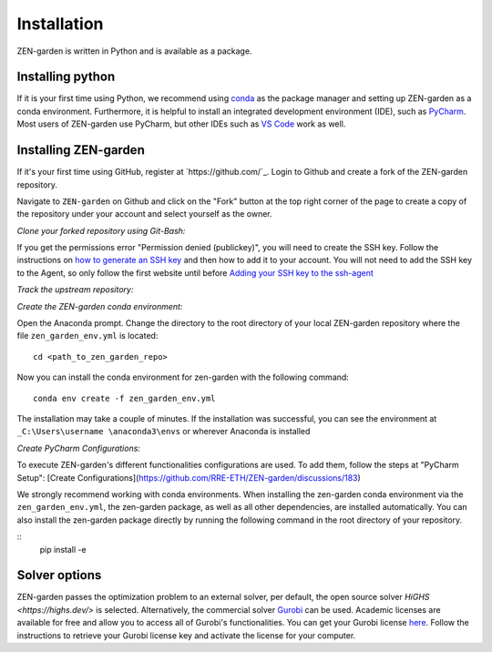 ################
Installation
################

ZEN-garden is written in Python and is available as a package. 


Installing python
==============

If it is your first time using Python, we recommend using `conda <https://docs.conda.io/en/latest/miniconda.html>`_ as the package manager and setting up ZEN-garden as a conda environment. Furthermore, it is helpful to install an integrated development environment (IDE), such as `PyCharm <https://www.jetbrains.com/pycharm/download/>`_. Most users of ZEN-garden use PyCharm, but other IDEs such as `VS Code <https://code.visualstudio.com/>`_ work as well. 


Installing ZEN-garden 
==============

If it's your first time using GitHub, register at `https://github.com/`_. Login to Github and create a fork of the ZEN-garden repository. 

Navigate to ``ZEN-garden`` on Github and click on the "Fork" button at the top right corner of the page to create a copy of the repository under your account and select yourself as the owner.

.. image:: _static/images/create_fork.png
    :alt: creating a fork

*Clone your forked repository using Git-Bash:*

.. code-block:: bash 
    git clone git@github.com:your-username/ZEN-garden.git
    cd ZEN-garden

.. note:: 
If you get the permissions error "Permission denied (publickey)", you will need to create the SSH key. Follow the instructions on `how to generate an SSH key <https://docs.github.com/en/authentication/connecting-to-github-with-ssh/generating-a-new-ssh-key-and-adding-it-to-the-ssh-agent#generating-a-new-ssh-key>`_ and then how to add it to your account. You will not need to add the SSH key to the Agent, so only follow the first website until before `Adding your SSH key to the ssh-agent <https://docs.github.com/en/authentication/connecting-to-github-with-ssh/generating-a-new-ssh-key-and-adding-it-to-the-ssh-agent#adding-your-ssh-key-to-the-ssh-agent>`_

*Track the upstream repository:*

.. code-block:: bash
    git remote add upstream git@github.com:ZEN-universe/ZEN-garden.git
    git fetch upstream

*Create the ZEN-garden conda environment:*

Open the Anaconda prompt. Change the directory to the root directory of your local ZEN-garden repository where the file ``zen_garden_env.yml`` is located::

  cd <path_to_zen_garden_repo>

Now you can install the conda environment for zen-garden with the following command::

  conda env create -f zen_garden_env.yml

The installation may take a couple of minutes. If the installation was successful, you can see the environment at ``_C:\Users\username \anaconda3\envs`` or wherever Anaconda is installed

*Create PyCharm Configurations:*

To execute ZEN-garden's different functionalities configurations are used. 
To add them, follow the steps at "PyCharm Setup": [Create Configurations](https://github.com/RRE-ETH/ZEN-garden/discussions/183)

We strongly recommend working with conda environments. When installing the zen-garden conda environment via the ``zen_garden_env.yml``, the zen-garden package, as well as all other dependencies, are installed automatically. 
You can also install the zen-garden package directly by running the following command in the root directory of your repository.

::
  pip install -e


Solver options
==============
ZEN-garden passes the optimization problem to an external solver, per default, the open source solver `HiGHS <https://highs.dev/>` is selected. Alternatively, the commercial solver `Gurobi <https://www.gurobi.com/>`_ can be used. Academic licenses are available for free and allow you to access all of Gurobi's functionalities. You can get your Gurobi license `here <https://www.gurobi.com/features/academic-named-user-license/>`_. Follow the instructions to retrieve your Gurobi license key and activate the license for your computer.


